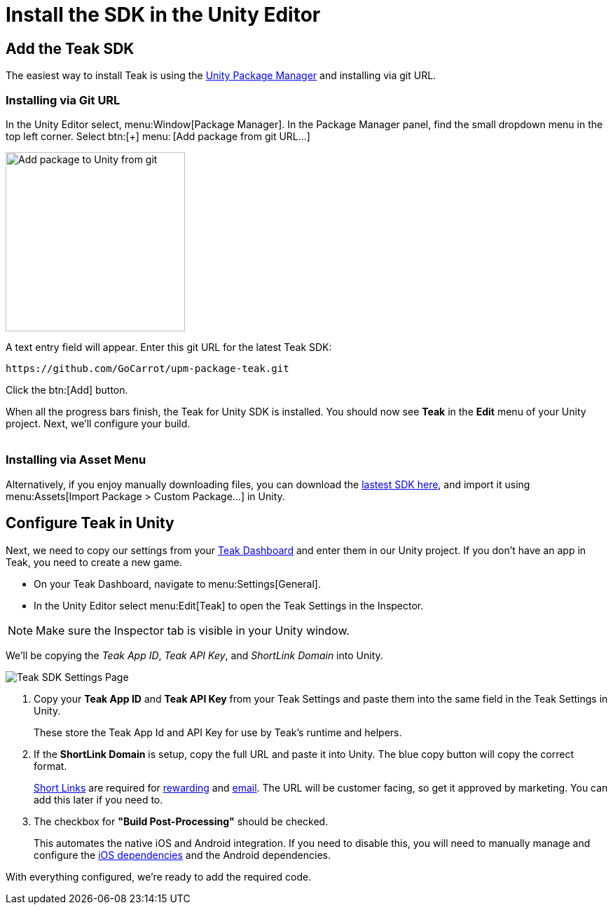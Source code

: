 = Install the SDK in the Unity Editor
:page-pagination:



== Add the Teak SDK

The easiest way to install Teak is using the https://docs.unity3d.com/Manual/upm-ui-giturl.html[Unity Package Manager] and installing via git URL.

=== Installing via Git URL

In the Unity Editor select, menu:Window[Package Manager]. In the Package Manager panel, find the small dropdown menu in the top left corner. Select btn:[+] menu:&thinsp;[Add package from git URL...]

image:start/addpackage.png[Add package to Unity from git,width=256,role="related thumb"]

A text entry field will appear. Enter this git URL for the latest Teak SDK:

[,html]
----
https://github.com/GoCarrot/upm-package-teak.git
----

Click the btn:[Add] button.

When all the progress bars finish, the Teak for Unity SDK is installed. You should now see *Teak* in the *Edit* menu of your Unity project. Next, we'll configure your build. +
&nbsp;

=== Installing via Asset Menu

Alternatively, if you enjoy manually downloading files, you can download the https://sdks.teakcdn.com/unity/Teak.unitypackage[lastest SDK here], and import it using menu:Assets[Import Package > Custom Package...] in Unity.


== Configure Teak in Unity

Next, we need to copy our settings from your https://app.teak.io/[Teak Dashboard] and enter them in our Unity project. If you don't have an app in Teak, you need to create a new game.

* On your Teak Dashboard, navigate to menu:Settings[General].
* In the Unity Editor select menu:Edit[Teak] to open the Teak Settings in the Inspector.

NOTE: Make sure the Inspector tab is visible in your Unity window.

We'll be copying the _Teak App ID_, _Teak API Key_, and _ShortLink Domain_ into Unity.

image:start/teak-sdk-settings.png[Teak SDK Settings Page,role="related thumb"]
&nbsp;

<1> Copy your *Teak App ID* and *Teak API Key* from your Teak Settings and paste them into the same field in the Teak Settings in Unity.
+
These store the Teak App Id and API Key for use by Teak’s runtime and helpers.

<2> If the *ShortLink Domain* is setup, copy the full URL and paste it into Unity. The blue copy button will copy the correct format.
+
https://docs.teak.io/usage/links.html[Short Links] are required for https://docs.teak.io/usage/rewards.html#_bundle_creation[rewarding] and https://docs.teak.io/usage/email.html[email]. The URL will be customer facing, so get it approved by marketing. You can add this later if you need to.

<3> The checkbox for *"Build Post-Processing"* should be checked.
+
This automates the native iOS and Android integration. If you need to disable this, you will need to manually manage and configure the xref:ios-dependencies.adoc[iOS dependencies] and the Android dependencies.

With everything configured, we're ready to add the required code.
